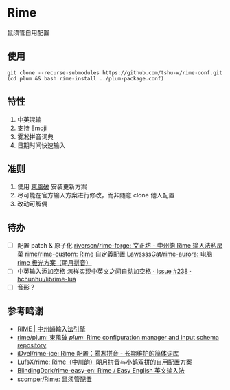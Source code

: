 * Rime
鼠须管自用配置

** 使用
#+begin_src shell
git clone --recurse-submodules https://github.com/tshu-w/rime-conf.git
(cd plum && bash rime-install ../plum-package.conf)
#+end_src

** 特性
1. 中英混输
2. 支持 Emoji
3. 雾凇拼音词典
4. 日期时间快速输入

** 准则
1. 使用 [[https://github.com/rime/plum][東風破]] 安装更新方案
2. 尽可能在官方输入方案进行修改，而非随意 clone 他人配置
3. 改动可解偶

** 待办
- [ ] 配置 patch & 原子化
  [[https://github.com/riverscn/rime-forge][riverscn/rime-forge: 文正坊 - 中州韵 Rime 输入法私房菜]]
  [[https://github.com/rime/rime-custom][rime/rime-custom: Rime 自定義配置]]
  [[https://github.com/LawssssCat/rime-aurora][LawssssCat/rime-aurora: 电脑 rime 极光方案（朙月拼音）]]
- [ ] 中英输入添加空格
  [[https://github.com/hchunhui/librime-lua/issues/238][怎样实现中英文之间自动加空格 · Issue #238 · hchunhui/librime-lua]]
- [ ] 音形？

** 参考鸣谢
- [[https://rime.im/][RIME | 中州韻輸入法引擎]]
- [[https://github.com/rime/plum][rime/plum: 東風破 /plum/: Rime configuration manager and input schema repository]]
- [[https://github.com/iDvel/rime-ice][iDvel/rime-ice: Rime 配置：雾凇拼音 - 长期维护的简体词库]]
- [[https://github.com/LufsX/rime/tree/master][LufsX/rime: Rime（中川韵）朙月拼音与小鹤双拼的自用配置方案]]
- [[https://github.com/BlindingDark/rime-easy-en][BlindingDark/rime-easy-en: Rime / Easy English 英文输入法]]
- [[https://github.com/scomper/Rime][scomper/Rime: 鼠须管配置]]
